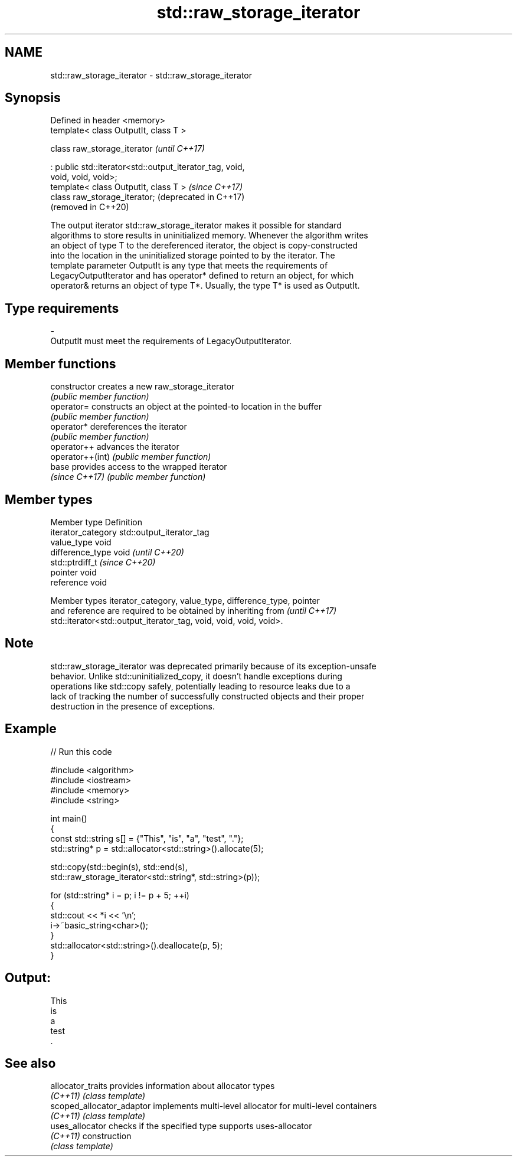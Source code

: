 .TH std::raw_storage_iterator 3 "2024.06.10" "http://cppreference.com" "C++ Standard Libary"
.SH NAME
std::raw_storage_iterator \- std::raw_storage_iterator

.SH Synopsis
   Defined in header <memory>
   template< class OutputIt, class T >

   class raw_storage_iterator                                     \fI(until C++17)\fP

       : public std::iterator<std::output_iterator_tag, void,
   void, void, void>;
   template< class OutputIt, class T >                            \fI(since C++17)\fP
   class raw_storage_iterator;                                    (deprecated in C++17)
                                                                  (removed in C++20)

   The output iterator std::raw_storage_iterator makes it possible for standard
   algorithms to store results in uninitialized memory. Whenever the algorithm writes
   an object of type T to the dereferenced iterator, the object is copy-constructed
   into the location in the uninitialized storage pointed to by the iterator. The
   template parameter OutputIt is any type that meets the requirements of
   LegacyOutputIterator and has operator* defined to return an object, for which
   operator& returns an object of type T*. Usually, the type T* is used as OutputIt.

.SH Type requirements

   -
   OutputIt must meet the requirements of LegacyOutputIterator.

.SH Member functions

   constructor     creates a new raw_storage_iterator
                   \fI(public member function)\fP
   operator=       constructs an object at the pointed-to location in the buffer
                   \fI(public member function)\fP
   operator*       dereferences the iterator
                   \fI(public member function)\fP
   operator++      advances the iterator
   operator++(int) \fI(public member function)\fP
   base            provides access to the wrapped iterator
   \fI(since C++17)\fP   \fI(public member function)\fP

.SH Member types

   Member type       Definition
   iterator_category std::output_iterator_tag
   value_type        void
   difference_type   void           \fI(until C++20)\fP
                     std::ptrdiff_t \fI(since C++20)\fP
   pointer           void
   reference         void

   Member types iterator_category, value_type, difference_type, pointer
   and reference are required to be obtained by inheriting from           \fI(until C++17)\fP
   std::iterator<std::output_iterator_tag, void, void, void, void>.

.SH Note

   std::raw_storage_iterator was deprecated primarily because of its exception-unsafe
   behavior. Unlike std::uninitialized_copy, it doesn't handle exceptions during
   operations like std::copy safely, potentially leading to resource leaks due to a
   lack of tracking the number of successfully constructed objects and their proper
   destruction in the presence of exceptions.

.SH Example


// Run this code

 #include <algorithm>
 #include <iostream>
 #include <memory>
 #include <string>

 int main()
 {
     const std::string s[] = {"This", "is", "a", "test", "."};
     std::string* p = std::allocator<std::string>().allocate(5);

     std::copy(std::begin(s), std::end(s),
               std::raw_storage_iterator<std::string*, std::string>(p));

     for (std::string* i = p; i != p + 5; ++i)
     {
         std::cout << *i << '\\n';
         i->~basic_string<char>();
     }
     std::allocator<std::string>().deallocate(p, 5);
 }

.SH Output:

 This
 is
 a
 test
 .

.SH See also

   allocator_traits         provides information about allocator types
   \fI(C++11)\fP                  \fI(class template)\fP
   scoped_allocator_adaptor implements multi-level allocator for multi-level containers
   \fI(C++11)\fP                  \fI(class template)\fP
   uses_allocator           checks if the specified type supports uses-allocator
   \fI(C++11)\fP                  construction
                            \fI(class template)\fP
